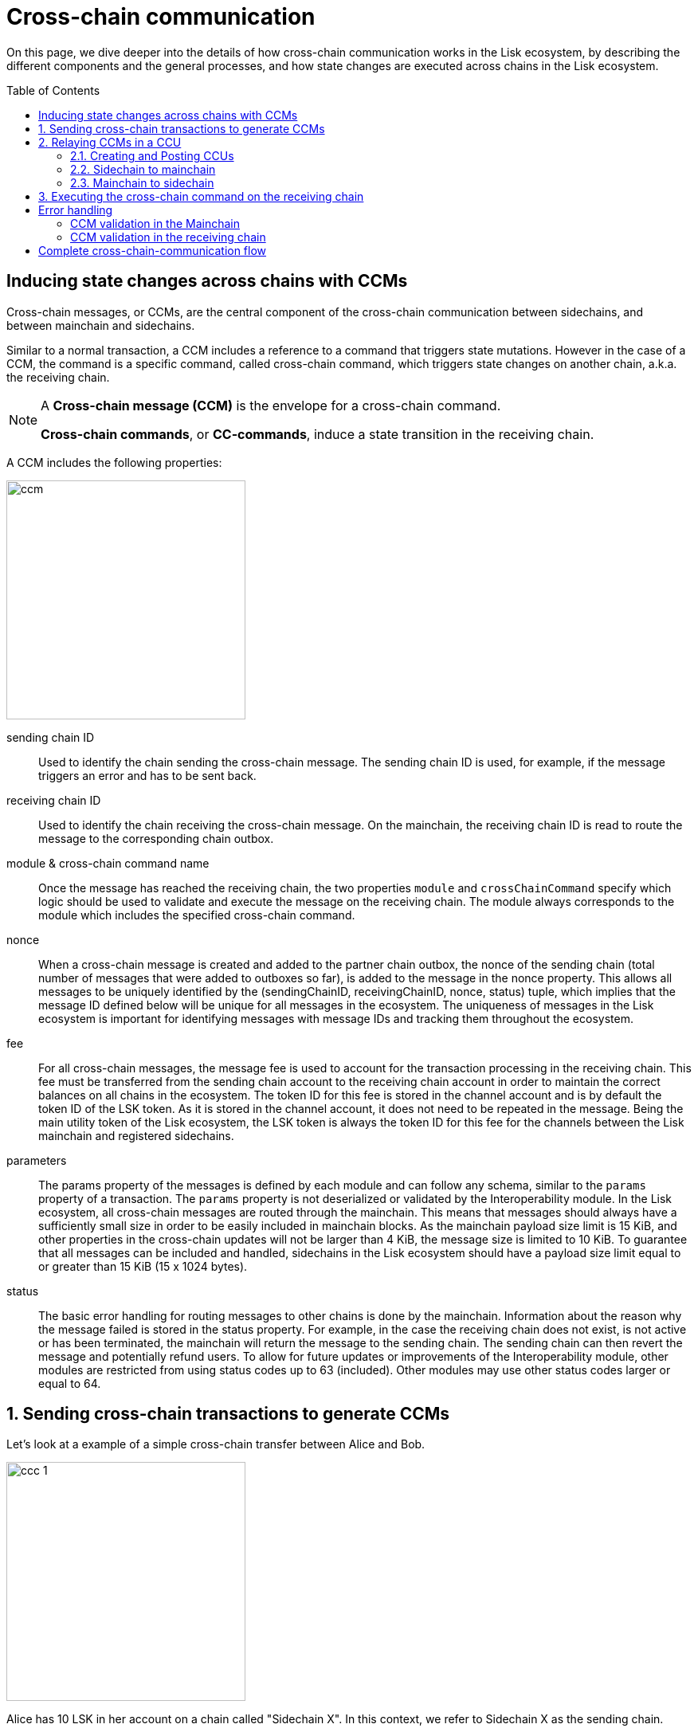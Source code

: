 = Cross-chain communication
:toc: preamble

On this page, we dive deeper into the details of how cross-chain communication works in the Lisk ecosystem, by describing the different components and the general processes, and how state changes are executed across chains in the Lisk ecosystem.

== Inducing state changes across chains with CCMs

Cross-chain messages, or CCMs, are the central component of the cross-chain communication between sidechains, and between mainchain and sidechains.

Similar to a normal transaction, a CCM includes a reference to a command that triggers state mutations.
However in the case of a CCM, the command is a specific command, called cross-chain command, which triggers state changes on another chain, a.k.a. the receiving chain.

[NOTE]
====
A *Cross-chain message (CCM)* is the envelope for a cross-chain command.

*Cross-chain commands*, or *CC-commands*, induce a state transition in the receiving chain.
====

A CCM includes the following properties:

image:understand-blockchain/interop/ccm.png[,300,role="right"]

sending chain ID:: Used to identify the chain sending the cross-chain message.
The sending chain ID is used, for example, if the message triggers an error and has to be sent back.
receiving chain ID:: Used to identify the chain receiving the cross-chain message.
On the mainchain, the receiving chain ID is read to route the message to the corresponding chain outbox.
module & cross-chain command name:: Once the message has reached the receiving chain, the two properties `module` and `crossChainCommand` specify which logic should be used to validate and execute the message on the receiving chain.
The module always corresponds to the module which includes the specified cross-chain command.
nonce:: When a cross-chain message is created and added to the partner chain outbox, the nonce of the sending chain (total number of messages that were added to outboxes so far), is added to the message in the nonce property.
This allows all messages to be uniquely identified by the (sendingChainID, receivingChainID, nonce, status) tuple, which implies that the message ID defined below will be unique for all messages in the ecosystem.
The uniqueness of messages in the Lisk ecosystem is important for identifying messages with message IDs and tracking them throughout the ecosystem.
fee:: For all cross-chain messages, the message fee is used to account for the transaction processing in the receiving chain.
This fee must be transferred from the sending chain account to the receiving chain account in order to maintain the correct balances on all chains in the ecosystem.
The token ID for this fee is stored in the channel account and is by default the token ID of the LSK token.
As it is stored in the channel account, it does not need to be repeated in the message.
Being the main utility token of the Lisk ecosystem, the LSK token is always the token ID for this fee for the channels between the Lisk mainchain and registered sidechains.
parameters:: The params property of the messages is defined by each module and can follow any schema, similar to the `params` property of a transaction.
The `params` property is not deserialized or validated by the Interoperability module.
In the Lisk ecosystem, all cross-chain messages are routed through the mainchain.
This means that messages should always have a sufficiently small size in order to be easily included in mainchain blocks.
As the mainchain payload size limit is 15 KiB, and other properties in the cross-chain updates will not be larger than 4 KiB, the message size is limited to 10 KiB.
To guarantee that all messages can be included and handled, sidechains in the Lisk ecosystem should have a payload size limit equal to or greater than 15 KiB (15 x 1024 bytes).
status:: The basic error handling for routing messages to other chains is done by the mainchain.
Information about the reason why the message failed is stored in the status property.
For example, in the case the receiving chain does not exist, is not active or has been terminated, the mainchain will return the message to the sending chain.
The sending chain can then revert the message and potentially refund users.
To allow for future updates or improvements of the Interoperability module, other modules are restricted from using status codes up to 63 (included).
Other modules may use other status codes larger or equal to 64.

:sectnums:
== Sending cross-chain transactions to generate CCMs

Let's look at a example of a simple cross-chain transfer between Alice and Bob.

image:understand-blockchain/interop/ccc-1.png[,300,role="right"]

Alice has 10 LSK in her account on a chain called "Sidechain X".
In this context, we refer to Sidechain X as the sending chain.

She wants to transfer 5 LSK to Bob, who has an account on another chain, "Sidechain Y", in this context the receiving chain.

Here is where *cross-chain transactions (CCTs)* come into play.

NOTE: A cross-chain transaction (CCT) is a transaction that, upon its execution, creates one or more cross-chain messages.

In fact, a cross-chain transaction uses the identical schema as normal transactions.
The only difference is that a CCT refers to a **cross-chain command**, instead of a normal command.

A cross-chain command will perform the following:

* execute the necessary changes on the sending chain (i.e. removing 5 LSK from Alices balance), and
* also create CCMs to trigger the corresponding state changes in the receiving chain (i.e. add 5 LSK to Bobs balance).

Therefore, to initiate the cross-chain token transfer, Alice sends a corresponding cross-chain transfer transaction on the sending chain X.

In the example, the CC-transfer will deduct 5 LSK from Alices balance once the transaction is included in a block.
At the same time, it will create the corresponding cross-chain message, and add it to the outbox of the sending chain.

== Relaying CCMs in a CCU

Several cross-chain messages are collected together and posted to another chain as part of the cross-chain update transaction, aka CCU.

A CCU contains the following properties:

image::understand-blockchain/interop/ccu.png[,300,role=right]

sending chain ID:: Identifies the chain sending the cross-chain update.
Only cross-chain update transactions coming from registered chains are valid, registered chains are the ones with an entry in the interoperability store corresponding to their `chainID`.
active validators update:: The chain account stores an array containing the BLS keys and BFT weights required to validate the certificate signature.
This array has to be updated if the set of active validators changes in the chain sending the certificate.
The difference between the stored array and the new one is included in this property.
certificate:: Verifies the correctness of the data sent in the CCU.
Consists of aggregated signatures of a set of the current validators of the sending chain.
Anyone can obtain the full certificate from the blockchain by obtaining the corresponding block header, computing the unsigned certificate, and then obtaining the `aggregateCommit` once the block is finalized.
certificate threshold:: The threshold of block generators required to validate the certificate signature.
This certificate threshold has to be updated if its value changes in the chain sending the certificate.
In that case, the updated value is set in the `certificateThreshold` property of the CCU.
If `certificateThreshold` is set to `0`, it implies that the certificate threshold has not been changed in the sending chain.
inboxUpdate:: The `inboxUpdate` contains the information relative to the messages to be included in the sending chain inbox.
Cross-chain messages are stored in the chain outbox on the sending chain and in the corresponding inbox on the receiving chain.
This property contains three elements:

. `crossChainMessages`:
An array of cross-chain messages.
The `crossChainMessages` property must contain consecutive messages from the outbox.
. `messageWitnessHashes`:
In the sending chain, all cross-chain messages are added to a regular Merkle tree attested by the outbox root.
The `messageWitnessHashes` are the sibling hashes necessary for the Merkle proof.
This Merkle proof is required if not all messages necessary to recompute the outbox root were given in `crossChainMessages`.
If all messages required to compute the outbox root are included in `crossChainMessages` then `messageWitnessHashes` can be left empty.
. `outboxRootWitness`:
An inclusion witness of this outbox root into the state root.
The outbox root of the sending chain is part of a sparse Merkle tree attested by the state root (provided in the certificate).
The `outboxRootWitness` property is an inclusion proof into the state root of the outbox root.
The outbox root itself can be computed from the receiving chain inbox, `crossChainMessages` and `messageWitnessHashes`.
If the cross-chain update transaction contains an empty certificate, this property can also be left empty, as the required root was already attested in a previous cross-chain update.

=== Creating and Posting CCUs

To create a valid CCU, it is necessary to collect existing CCMs in the outbox, and certify their validity with a corresponding certificate.

The Lisk consensus mechanism is designed to create and publish certificates regularly.
//TODO: Add link to relayer node guide
Therefore, obtaining the information required to post a cross-chain update transaction is straightforward, and can be performed by anyone, simply by setting up a relayer node.

The following is an example workflow that a relayer for a given sidechain could follow, to create a valid CCU:

. Setup to gather the required mainchain information:
.. Run a mainchain node.
.. Maintain a list of all CCMs included in the sidechain outbox.
For each height where a CCM was included in the outbox, also save the inclusion witness of the outbox into the state root.
All CCMs and witnesses for heights that have been certified on the sidechain can be discarded.
.. Maintain a history of all validator changes on the mainchain for rounds that have not yet been certified on the sidechain.
. Create a cross-chain update transaction for a given height `h1`:
.. Find a signed certificate in the mainchain block headers for a height (say `h2`) higher or equal to `h1`.
This will be used as the `certificate` property of the transaction.
.. The property `inboxUpdate.crossChainMessages` lists all CCMs that have been included in the sidechain outbox up to `h2` (and which have not been included on the sidechain yet).
In this case, the `messageWitness` will be empty.
.. Compute the inclusion proof for the outbox root of the sidechain account into the mainchain state root.
This proof is then used to compute `inboxUpdate.outboxRootWitness`.
.. Compute the required update to the active validators stored in the chain account and the validators that were used to create `certificate.validatorsHash`.
//This update can be obtained by following the logic of `getActiveValidatorsDiff` as detailed in the Appendix.
.. If the certificateThreshold used to create `certificate.validatorsHash` is different from the one stored in the chain account, include the new value in the `newCertificateThreshold` property.
.. Post the cross-chain update transaction on the sidechain.

=== Sidechain to mainchain

[.float-group]
--
image:understand-blockchain/interop/ccc-2.png[,300,role="right"]

After the CCM has been created in step <<sending-cross-chain-transactions-to-generate-ccms>>, it is added to the outbox of the sending chain X.

From the outbox, a *relayer* collects the CCMs and creates a CCU with the properties described in step <<relaying-ccms-in-a-ccu>>.

A *relayer* is a blockchain node that collects CCMs in a CCU and, as the name suggests, relays them cross-chain.

The role of relayer is totally symmetric for relaying information from a sidechain to the mainchain.

When the relayer posts a CCU, the included CCMs will be added to the inbox of the mainchain, and processed further from there.

NOTE: Because all information to create CCUs is publicly available, anyone can assume the role of a relayer in the network, and create and post CCUs to other chains.
--

=== Mainchain to sidechain

[.float-group]
--
image:understand-blockchain/interop/ccc-3.png[,300,role="right"]

After the CCM is included in the inbox of the mainchain in step <<sidechain-to-mainchain>>, the mainchain performs the most important validations on the CCM.

If the validation on the mainchain is passed successfully, the CCM is added to the outbox of the mainchain, ready to be picked up by a relayer.

A relayer on the mainchain will include the CCM in a CCU and post it to the sending chain.

Relayers should post cross-chain update transactions on the sidechain when the need for it arises.
This can be either because some CCMs have been included in the outbox and need to be relayed, or when the mainchain validators changes require the channel to be updated on the sidechain.

--

== Executing the cross-chain command on the receiving chain

[.float-group]
--
image:understand-blockchain/interop/ccc-4.png[,300,role="right"]

Once the CCM is included in the inbox on the receiving chain Y, the remaining validations of the CCM are performed.

If the validation is completed successfully, the CC-Transfer command is performing the intended state changes on the receiving chain, i.e. adding 5 LSK to Bobs account.
--
:!sectnums:

== Error handling

There are multiple possible errors which can happen during cross-chain communication.

To ensure that only intended state changes are performed on the receiving chain, the CCM is validated at several stages of the cross-chain communication.

If a validation of the CCM fails, the `status` property of the CCM is updated with the corresponding error code, and the error handling takes care that the CCM is not executed, and all unintended state changes are reverted.

This design choice allows sidechains to send messages to other chains without the need to monitor the status (or even existence), of every other chain.

.CCM status codes
[cols="2,1,1,4"]
|===
|Status|Type|Value|Description
|OK|uint32|0|The default status of a cross-chain message.
|CHANNEL UNAVAILABLE|uint32|1|Status assigned on the mainchain if the receiving chain is not available (it does not exist, it is not active, or it has been terminated).
|MODULE NOT SUPPORTED|uint32|2|Status assigned on the receiving chain if it does not implement any module with ID equal to the message module ID.
|CROSS CHAIN COMMAND NOT SUPPORTED|uint32|3|Status assigned on the receiving chain if it does not implement any command with ID equal to the message command ID.
|CCM EXECUTION FAILED|uint32|4|Status assigned on the mainchain to a cross-chain message after it has been recovered from the outbox of a terminated sidechain.
|===

The status code provides crucial information to the blockchain application on how to process/forward a CCM.

Mainchain and receiving chain each perform different validity checks on the CCM, and in turn each add their specific status codes to a CCM, if the validation failed.

=== CCM validation in the Mainchain

[.float-group]
--
image:understand-blockchain/interop/ccc-2b.png[,300,role="right"]

When a CCU is relayed from a sending chain to the mainchain, the mainchain checks for all CCMs in the inbox update, if the following criteria are met:

* the receiving chain exists.
* the receiving chain has the status `active`.
* `sendingchain-ID` of the CCM equals the chain ID of the sending chain.

If the validation fails, the `status` of the CCM is updated by the mainchain with the corresponding error code.

If the status is NOT OK, the CCM will NOT be forwarded to the receiving chain.
Instead, a relayer on the mainchain will include the CCM in a new CCU and post it *back to the sending chain.*

The sending chain may then revert the state changes related to the CCM that happened on the sending chain.

For example, if Alice on Sidechain X sends 5 LSK to Bob on Sidechain Y, but Sidechain Y is not registered on the mainchain, the error handling process would function as follows:

. Alice sends CC-Transfer: 5 LSK + Fee is deducted from Alices balance on Sidechain X.
. Mainchain receives corresponding CCM & performs validations.
. Mainchain cannot find the receiving chain: CCM status is updated to 3 (`CHANNEL_UNAVAILABLE`) on the mainchain.
. Errored CCM is relayed back to the sending chain.
. Sending chain undoes related state changes: 5 LSK are added back to Alice's account, because the cross-chain transfer was not successfull.

NOTE: Alice always needs to pay the fee for the cross-chain transfer, even if it fails.
--

=== CCM validation in the receiving chain

[.float-group]
--

[.right]
image:understand-blockchain/interop/ccc-3b.png[,300]

When a CCU is relayed from the mainchain to the receiving chain, the receiving chain checks for all CCMs in the inbox update, if the following criteria are met:

* the receiving application understands the particular command, i.e. if it includes the required module to interpret the command name.
* the CCM includes all parameters required for the CC-command.

If the validation fails the `status` of the CCM is updated by the receiving chain with the corresponding error code.

If the status is NOT OK, the CCM will NOT be processed to the receiving chain.
Instead, a relayer on the receiving chain will include the CCM in a new CCU and post it *back to the mainchain*, and from there to the sending chain.

Once the CCM is added to the inbox of the sending chain, it may then revert the invalid state changes.

For example, if Alice on Sidechain X sends 5 LSK to Bob on Sidechain Y, but Sidechain Y does not support the token module, the error handling process would function as follows:

. Alice sends CC-Transfer: 5 LSK + Fee is deducted from Alices balance on Sidechain X.
. Mainchain receives corresponding CCM & performs validations.
. Mainchain relays CCM to the receiving chain via a CCU.
. Sidechain does not support module: CCM status is updated to 1 (`MODULE_NOT_SUPPORTED`) on the mainchain.
. Errored CCM is relayed back to the mainchain.
. Errored CCM is relayed back to the sending chain.
. Sending chain undoes related state changes: 5 LSK are added back to Alices account, because the cross-chain transfer was unsuccessful.

--

== Complete cross-chain-communication flow

To summarize, the complete flow of cross-chain communication is described in the diagram below:

.Overview: Cross-chain communication flow
image::understand-blockchain/interop/cc-cmmunication-flow.png[]